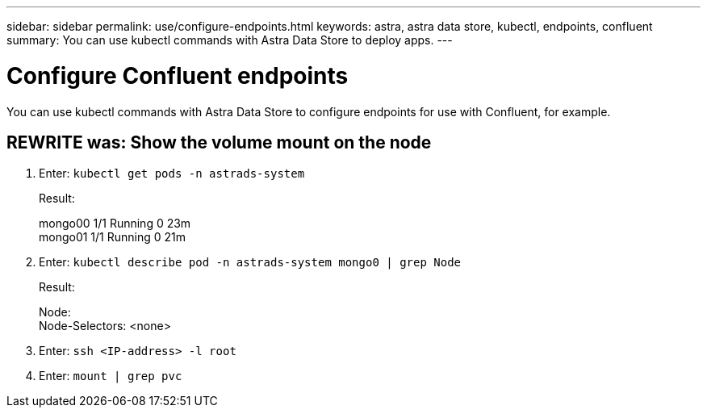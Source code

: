 ---
sidebar: sidebar
permalink: use/configure-endpoints.html
keywords: astra, astra data store, kubectl, endpoints, confluent
summary: You can use kubectl commands with Astra Data Store to deploy apps.
---

= Configure Confluent endpoints
:hardbreaks:
:icons: font
:imagesdir: ../media/get-started/

You can use kubectl commands with Astra Data Store to configure endpoints for use with Confluent, for example.


== REWRITE  was: Show the volume mount on the node

. Enter: `kubectl get pods -n astrads-system`

+
Result:
+
====
mongo00  1/1 Running 0   23m
mongo01  1/1 Running 0   21m
====

. Enter: `kubectl describe pod -n astrads-system mongo0  | grep Node`

+
Result:
+
====
Node:
Node-Selectors: <none>
====

. Enter: `ssh <IP-address> -l root`
. Enter: `mount | grep pvc`
